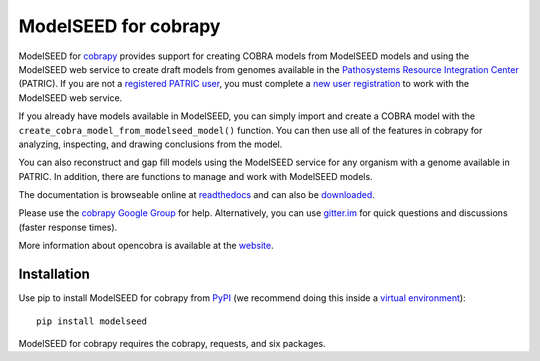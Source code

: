 ModelSEED for cobrapy
=====================

ModelSEED for `cobrapy <https://github.com/opencobra/cobrapy>`_ provides
support for creating COBRA models from ModelSEED models and using the ModelSEED
web service to create draft models from genomes available in the `Pathosystems
Resource Integration Center <https://www.patricbrc.org/portal/portal/patric/Home>`_
(PATRIC). If you are not a `registered PATRIC user
<http://enews.patricbrc.org/faqs/workspace-faqs/registration-faqs/>`_,
you must complete a `new user registration <https://user.patricbrc.org/register/>`_
to work with the ModelSEED web service.
 
If you already have models available in ModelSEED, you can simply import and
create a COBRA model with the ``create_cobra_model_from_modelseed_model()``
function. You can then use all of the features in cobrapy for analyzing,
inspecting, and drawing conclusions from the model.

You can also reconstruct and gap fill models using the ModelSEED
service for any organism with a genome available in PATRIC. In addition,
there are functions to manage and work with ModelSEED models.

The documentation is browseable online at
`readthedocs <https://cobrapy-modelseed.readthedocs.org/en/stable/>`_
and can also be
`downloaded <https://readthedocs.org/projects/cobrapy-modelseed/downloads/>`_.

Please use the `cobrapy Google
Group <http://groups.google.com/group/cobra-pie>`_ for help.
Alternatively, you can use
`gitter.im <https://gitter.im/opencobra/cobrapy>`_ for quick questions
and discussions (faster response times).

More information about opencobra is available at the
`website <http://opencobra.github.io/>`_.

Installation
^^^^^^^^^^^^

Use pip to install ModelSEED for cobrapy from
`PyPI <https://pypi.python.org/pypi/modelseed>`_ (we recommend doing this
inside a `virtual environment
<http://docs.python-guide.org/en/latest/dev/virtualenvs/>`_)::

    pip install modelseed

ModelSEED for cobrapy requires the cobrapy, requests, and six packages.